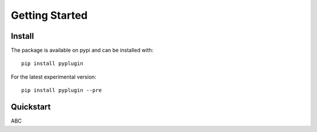 .. _getting_started:

Getting Started
===================

Install
--------
The package is available on pypi and can be installed with::

    pip install pyplugin

For the latest experimental version::

    pip install pyplugin --pre

Quickstart
-----------------
ABC

